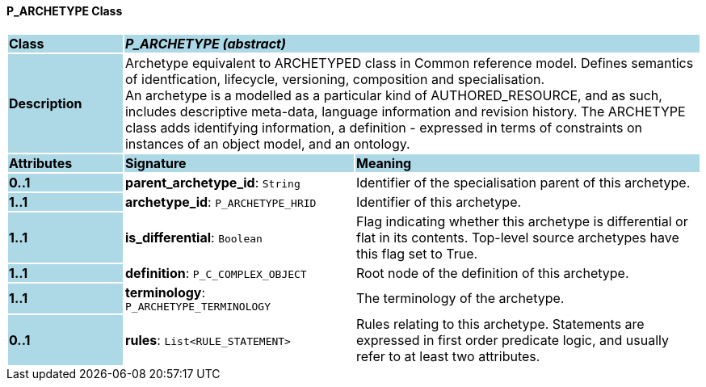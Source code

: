 ==== P_ARCHETYPE Class

[cols="^1,2,3"]
|===
|*Class*
{set:cellbgcolor:lightblue}
2+^|*_P_ARCHETYPE (abstract)_*

|*Description*
{set:cellbgcolor:lightblue}
2+|Archetype equivalent to ARCHETYPED class in Common reference model. Defines semantics of identfication, lifecycle, versioning, composition and specialisation. +
An archetype is a modelled as a particular kind of AUTHORED_RESOURCE, and as such, includes descriptive meta-data, language information and revision history. The ARCHETYPE class adds identifying information, a definition - expressed in terms of constraints on instances of an object model, and an ontology.
{set:cellbgcolor!}

|*Attributes*
{set:cellbgcolor:lightblue}
^|*Signature*
^|*Meaning*

|*0..1*
{set:cellbgcolor:lightblue}
|*parent_archetype_id*: `String`
{set:cellbgcolor!}
|Identifier of the specialisation parent of this archetype.

|*1..1*
{set:cellbgcolor:lightblue}
|*archetype_id*: `P_ARCHETYPE_HRID`
{set:cellbgcolor!}
|Identifier of this archetype.

|*1..1*
{set:cellbgcolor:lightblue}
|*is_differential*: `Boolean`
{set:cellbgcolor!}
|Flag indicating whether this archetype is differential or flat in its contents. Top-level source archetypes have this flag set to True.

|*1..1*
{set:cellbgcolor:lightblue}
|*definition*: `P_C_COMPLEX_OBJECT`
{set:cellbgcolor!}
|Root node of the definition of this archetype.

|*1..1*
{set:cellbgcolor:lightblue}
|*terminology*: `P_ARCHETYPE_TERMINOLOGY`
{set:cellbgcolor!}
|The terminology of the archetype.

|*0..1*
{set:cellbgcolor:lightblue}
|*rules*: `List<RULE_STATEMENT>`
{set:cellbgcolor!}
|Rules relating to this archetype. Statements are expressed in first order predicate logic, and usually refer to at least two attributes.
|===
